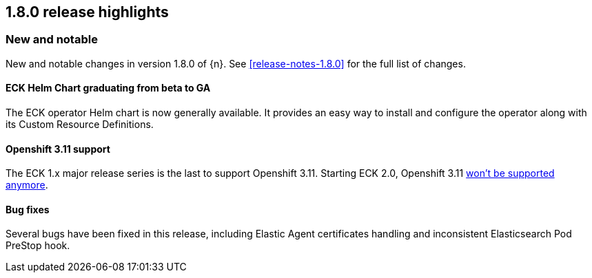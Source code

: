 [[release-highlights-1.8.0]]
== 1.8.0 release highlights

[float]
[id="{p}-180-new-and-notable"]
=== New and notable

New and notable changes in version 1.8.0 of {n}. See <<release-notes-1.8.0>> for the full list of changes.

[float]
[id="{p}-180-helm-chart-ga"]
==== ECK Helm Chart graduating from beta to GA

The ECK operator Helm chart is now generally available. It provides an easy way to install and configure the operator along with its Custom Resource Definitions.

[float]
[id="{p}-180-openshift-311"]
==== Openshift 3.11 support

The ECK 1.x major release series is the last to support Openshift 3.11. Starting ECK 2.0, Openshift 3.11 link:https://www.elastic.co/support/matrix#matrix_kubernetes[won't be supported anymore].

[float]
[id="{p}-180-bugfixes"]
==== Bug fixes

Several bugs have been fixed in this release, including Elastic Agent certificates handling and inconsistent Elasticsearch Pod PreStop hook.
